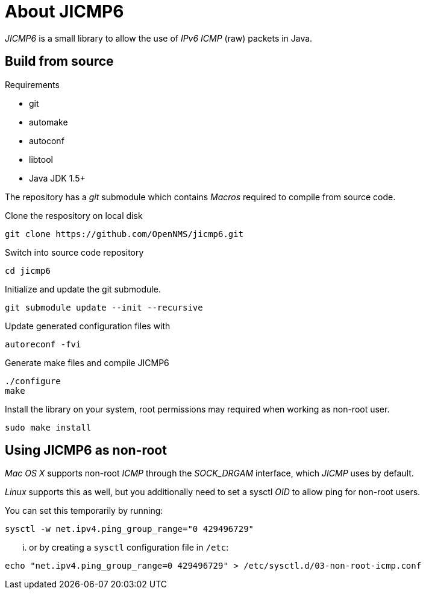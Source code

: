 = About JICMP6

_JICMP6_ is a small library to allow the use of _IPv6_ _ICMP_ (raw) packets in Java.

== Build from source

.Requirements

* git
* automake
* autoconf
* libtool
* Java JDK 1.5+

The repository has a _git_ submodule which contains _Macros_ required to compile from source code.

.Clone the respository on local disk
[source]
----
git clone https://github.com/OpenNMS/jicmp6.git
----

.Switch into source code repository
[source]
----
cd jicmp6
----

.Initialize and update the git submodule.
[source]
----
git submodule update --init --recursive
----

.Update generated configuration files with
[source]
----
autoreconf -fvi
----

.Generate make files and compile JICMP6
[source]
----
./configure
make
----

.Install the library on your system, root permissions may required when working as non-root user.
[source]
----
sudo make install
----

== Using JICMP6 as non-root

_Mac OS X_ supports non-root _ICMP_ through the _SOCK_DRGAM_ interface, which _JICMP_ uses by default.

_Linux_ supports this as well, but you additionally need to set a sysctl _OID_ to allow ping for non-root users.

You can set this temporarily by running: 
 
[source]
----
sysctl -w net.ipv4.ping_group_range="0 429496729"
----

... or by creating a `sysctl` configuration file in `/etc`:

[source]
----
echo "net.ipv4.ping_group_range=0 429496729" > /etc/sysctl.d/03-non-root-icmp.conf
----
